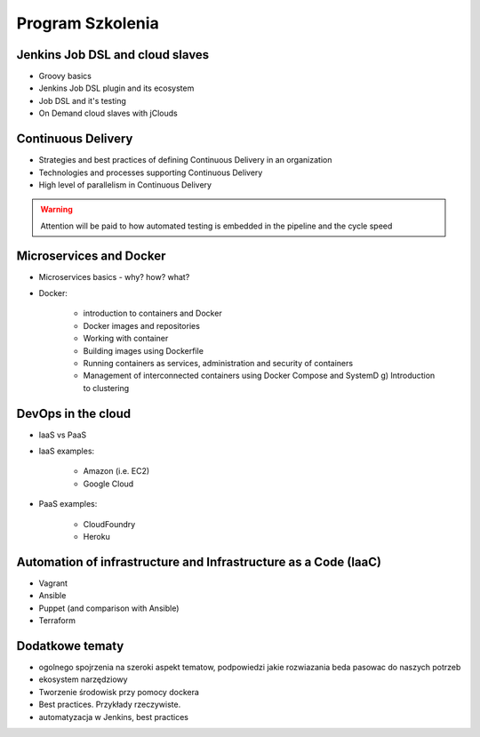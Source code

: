 Program Szkolenia
-----------------

.. todo:: stworzyć podział na dni szkolenia i bardziej dokładny opis agendy
.. todo:: stworzyć ankietę nie tylko do poszczególnych osób, ale także do grupy, poziom zaawansowania, zainteresowanie technologiami, doświadczenie zespołu,\


Jenkins Job DSL and cloud slaves
^^^^^^^^^^^^^^^^^^^^^^^^^^^^^^^^
- Groovy basics
- Jenkins Job DSL plugin and its ecosystem
- Job DSL and it's testing
- On Demand cloud slaves with jClouds

Continuous Delivery
^^^^^^^^^^^^^^^^^^^
- Strategies and best practices of defining Continuous Delivery in an organization
- Technologies and processes supporting Continuous Delivery
- High level of parallelism in Continuous Delivery

.. warning:: Attention will be paid to how automated testing is embedded in the pipeline and the cycle speed

Microservices and Docker
^^^^^^^^^^^^^^^^^^^^^^^^
- Microservices basics - why? how? what?
- Docker:

    - introduction to containers and Docker
    - Docker images and repositories
    - Working with container
    - Building images using Dockerfile
    - Running containers as services, administration and security of containers
    - Management of interconnected containers using Docker Compose and SystemD g) Introduction to clustering

DevOps in the cloud
^^^^^^^^^^^^^^^^^^^
- IaaS vs PaaS
- IaaS examples:

    - Amazon (i.e. EC2)
    - Google Cloud

- PaaS examples:

    - CloudFoundry
    - Heroku

Automation of infrastructure and Infrastructure as a Code (IaaC)
^^^^^^^^^^^^^^^^^^^^^^^^^^^^^^^^^^^^^^^^^^^^^^^^^^^^^^^^^^^^^^^^
- Vagrant
- Ansible
- Puppet (and comparison with Ansible)
- Terraform

Dodatkowe tematy
^^^^^^^^^^^^^^^^
- ogolnego spojrzenia na szeroki aspekt tematow, podpowiedzi jakie rozwiazania beda pasowac do naszych potrzeb
- ekosystem narzędziowy
- Tworzenie środowisk przy pomocy dockera
- Best practices. Przykłady rzeczywiste.
- automatyzacja w Jenkins, best practices
